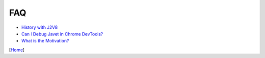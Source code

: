 ===
FAQ
===

* `History with J2V8 <history_with_j2v8.rst>`_
* `Can I Debug Javet in Chrome DevTools? <can_i_debug_javet_in_chrome_dev_tools.rst>`_
* `What is the Motivation? <what_is_the_motivation.rst>`_

[`Home <../../README.rst>`_]
